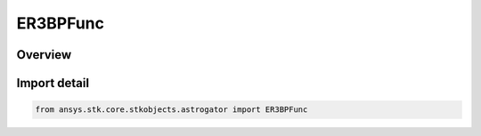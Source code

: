 ER3BPFunc
=========

.. py:class:: ansys.stk.core.stkobjects.astrogator.ER3BPFunc

   Bases: py:obj:`~ansys.stk.core.stkobjects.astrogator.IER3BPFunc`, py:obj:`~ansys.stk.core.stkobjects.astrogator.IComponentInfo`, py:obj:`~ansys.stk.core.stkobjects.astrogator.ICloneable`

   ER3BP Function.

.. py:currentmodule:: ER3BPFunc

Overview
--------


Import detail
-------------

.. code-block:: python

    from ansys.stk.core.stkobjects.astrogator import ER3BPFunc



